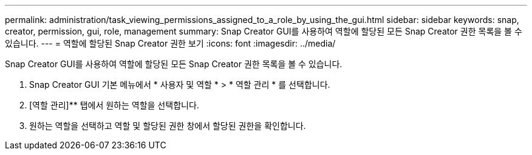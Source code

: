 ---
permalink: administration/task_viewing_permissions_assigned_to_a_role_by_using_the_gui.html 
sidebar: sidebar 
keywords: snap, creator, permission, gui, role, management 
summary: Snap Creator GUI를 사용하여 역할에 할당된 모든 Snap Creator 권한 목록을 볼 수 있습니다. 
---
= 역할에 할당된 Snap Creator 권한 보기
:icons: font
:imagesdir: ../media/


[role="lead"]
Snap Creator GUI를 사용하여 역할에 할당된 모든 Snap Creator 권한 목록을 볼 수 있습니다.

. Snap Creator GUI 기본 메뉴에서 * 사용자 및 역할 * > * 역할 관리 * 를 선택합니다.
. [역할 관리]** 탭에서 원하는 역할을 선택합니다.
. 원하는 역할을 선택하고 역할 및 할당된 권한 창에서 할당된 권한을 확인합니다.

